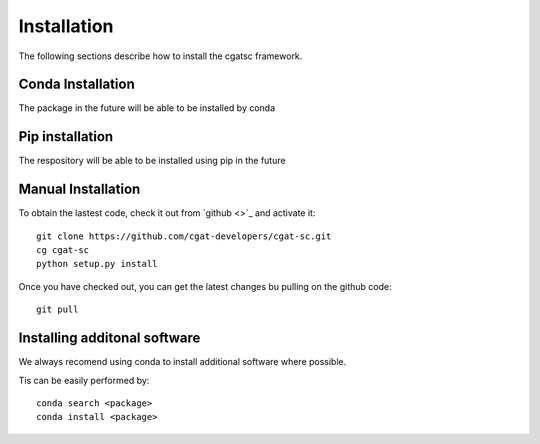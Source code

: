 .. _getting_started-Installation:


============
Installation
============

The following sections describe how to install the cgatsc framework. 

Conda Installation
------------------

The package in the future will be able to be installed by conda

Pip installation
----------------

The respository will be able to be installed using pip in the future

Manual Installation
-------------------

To obtain the lastest code, check it out from `github <>`_ and activate it::

  git clone https://github.com/cgat-developers/cgat-sc.git
  cg cgat-sc
  python setup.py install

Once you have checked out, you can get the latest changes bu pulling on the github code::

  git pull

Installing additonal software
-----------------------------

We always recomend using conda to install additional software where possible.

Tis can be easily performed by::

  conda search <package>
  conda install <package>


